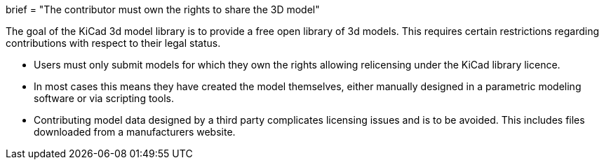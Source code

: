 +++
brief = "The contributor must own the rights to share the 3D model"
+++

The goal of the KiCad 3d model library is to provide a free open library of 3d models. This requires certain restrictions regarding contributions with respect to their legal status.

* Users must only submit models for which they own the rights allowing relicensing under the KiCad library licence. 

* In most cases this means they have created the model themselves, either manually designed in a parametric modeling software or via scripting tools.

* Contributing model data designed by a third party complicates licensing issues and is to be avoided. This includes files downloaded from a manufacturers website.